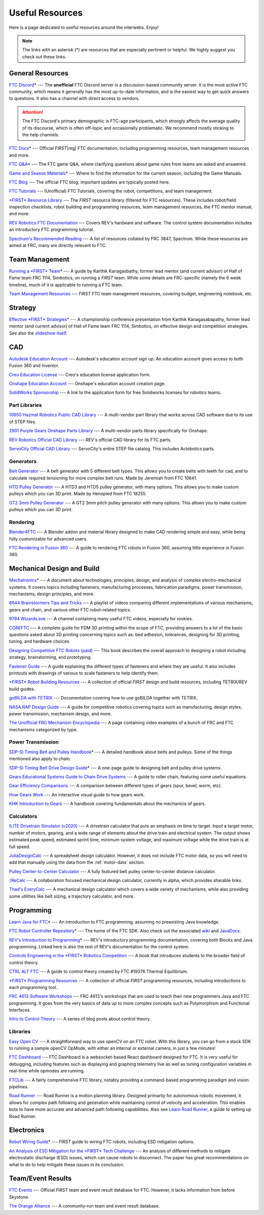 .. raw:: html

    <style> .highlight {color:red} </style>

.. role:: highlight

Useful Resources
================

Here is a page dedicated to useful resources around the interwebs. Enjoy!

.. note:: The links with an asterisk (:highlight:`*`) are resources that are especially pertinent or helpful. We highly suggest you check out these links.

General Resources
-----------------

`FTC Discord <https://discord.com/invite/first-tech-challenge>`_:highlight:`*` --- The **unofficial** FTC Discord server is a discussion-based community server. It is the most active FTC community, which means it generally has the most up-to-date information, and is the easiest way to get quick answers to questions. It also has a channel with direct access to vendors.

.. attention:: The FTC Discord's primary demographic is FTC-age participants, which strongly affects the average quality of its discourse, which is often off-topic and occasionally problematic. We recommend mostly sticking to the help channels.

`FTC Docs <https://ftc-docs.firstinspires.org>`_:highlight:`*` --- Official *FIRST*\ |reg| FTC documentation, including programming resources, team management resources and more.

`FTC Q&A <https://ftc-qa.firstinspires.org>`_:highlight:`*` --- The FTC game Q&A, where clarifying questions about game rules from teams are asked and answered.

`Game and Season Materials <https://www.firstinspires.org/resource-library/ftc/game-and-season-info>`_:highlight:`*` --- Where to find the information for the current season, including the Game Manuals.

`FTC Blog <https://firsttechchallenge.blogspot.com/>`_ --- The official FTC blog; important updates are typically posted here.

`FTC Tutorials <http://ftctutorials.com>`_ --- (Unofficial) FTC Tutorials, covering the robot, competitions, and team management.

`*FIRST* Resource Library <https://www.firstinspires.org/resource-library?field_content_type_value%5B%5D=first_tech_challenge>`_  --- The *FIRST* resource library (filtered for FTC resources). These includes robot/field inspection checklists, robot building and programming resources, team management resources, the FTC mentor manual, and more.

`REV Robotics FTC Documentation <https://docs.revrobotics.com/docs/rev-duo>`_ --- Covers REV's hardware and software. The control system documentation includes an introductory FTC programming tutorial.

`Spectrum's Recommended Reading <https://spectrum3847.org/recommendedreading>`_ --- A list of resources collated by FRC 3847, Spectrum. While these resources are aimed at FRC, many are directly relevant to FTC.

Team Management
---------------

`Running a *FIRST* Team <https://drive.google.com/file/d/0B8Oix1YVtSZgcUJYTUs0QWlnZkE/view>`_:highlight:`*` --- A guide by Karthik Kanagasbathy, former lead mentor (and current advisor) of Hall of Fame team FRC 1114, Simbotics, on running a *FIRST* team. While some details are FRC-specific (namely the 6 week timeline), much of it is applicable to running a FTC team.

`Team Management Resources <https://www.firstinspires.org/resource-library/ftc/team-management-resources>`_ --- *FIRST* FTC team management resources, covering budget, engineering notebook, etc.

Strategy
--------

`Effective *FIRST* Strategies <https://www.youtube.com/watch?v=5fifL47TvzE>`_:highlight:`*` --- A championship conference presentation from Karthik Kanagasabapathy, former lead mentor (and current advisor) of Hall of Fame team FRC 1114, Simbotics, on effective design and competition strategies. See also the `slideshow itself <https://www.simbotics.org/_files/ugd/81d293_2417ace601d84fb5afaf62f424ad5bd3.pdf>`_.

.. _useful-resources-cad:

CAD
---

`Autodesk Education Account <https://www.autodesk.com/education/edu-software/overview>`_ --- Autodesk's education account sign up. An education account gives access to both Fusion 360 and Inventor.

`Creo Education License <https://www.ptc.com/en/products/education/free-software/standalone-educator>`_ --- Creo's education license application form.

`Onshape Education Account <https://www.onshape.com/en/education/>`_ --- Onshape's education account creation page.

`SolidWorks Sponsorship <https://app.smartsheet.com/b/form/6762f6652a04487ca9786fcb06b84cb5>`_ --- A link to the application form for free Solidworks licenses for robotics teams.

Part Libraries
^^^^^^^^^^^^^^

`10650 Hazmat Robotics Public CAD Library <https://workbench.grabcad.com/workbench/projects/gcpgZgLBwhIdL0FfUKJJfM75cqa9RW1ncXaL-lQ4KOl1wa#/space/gcSzacmSeI-l19BYQNPm422pSHLenRxOxVtmaD-Pzynwsq/folder/6578524>`_ --- A multi-vendor part library that works across CAD software due to its use of STEP files.

`2901 Purple Gears Onshape Parts Library <https://ftconshape.com/introduction-to-the-ftc-parts-library/>`_ --- A multi-vendor parts library specifically for Onshape.

`REV Robotics Official CAD Library <https://workbench.grabcad.com/workbench/projects/gcEvgrMnw6kRPx7OR6r45Gvb2t-iOdLiNG3m_ALpdGYzK_#/space/gcFd6nwp5Brrc3ks-92gagLZCV2FkceNTX3qGzaMvy2wQD/folder/2906404>`_ --- REV's official CAD library for its FTC parts.

`ServoCity Official CAD Library <https://www.servocity.com/step-files>`_ --- ServoCity's entire STEP file catalog. This includes Actobotics parts.

Generators
^^^^^^^^^^

`Belt Generator <https://cad.onshape.com/documents/c163c756b5096bcd95e5692a/w/44c5f14084d55dd0388345f0/e/cf391d827826f30c60340bcc>`_ --- A belt generator with 5 different belt types. This allows you to create belts with teeth for cad, and to calculate required tensioning for more complex belt runs. Made by Jeremiah from FTC 10641.

`HTD Pulley Generator <https://cad.onshape.com/documents/cf7b858fb3c2f64bb9c06e22/w/c6c7b1a41995e254c2bc0115/e/392361de7956ba4aab215db8>`_ --- A HTD3 and HTD5 pulley generator, with many options. This allows you to make custom pulleys which you can 3D print. Made by Henopied from FTC 18255.

`GT2 3mm Pulley Generator <https://cad.onshape.com/documents/a0b589f74b21e8886d697efc/w/55a240a887adfa7bff84d0b2/e/fa7ce89bdce08e7313f9580b>`_ --- A GT2 3mm pitch pulley generator with many options. This allows you to make custom pulleys which you can 3D print.

Rendering
^^^^^^^^^

`Blender4FTC <https://ryanhcode.gitbook.io/blender4ftc/>`_ --- A Blender addon and material library designed to make CAD rendering simple and easy, while being fully customizable for advanced users.

`FTC Rendering in Fusion 360 <https://renders360.gitbook.io/ftc-rendering-in-fusion-360/>`_ --- A guide to rendering FTC robots in Fusion 360, assuming little experience in Fusion 360.

Mechanical Design and Build
---------------------------

`Mechatronics <https://raw.githubusercontent.com/Thaddeus-Maximus/mechatronics_book/master/mechatronics.pdf>`_:highlight:`*` --- A document about technologies, principles, design, and analysis of complex electro-mechanical systems. It covers topics including fasteners, manufacturing processes, fabrication paradigms, power transmission, mechanisms, design principles, and more.

`8644 Brainstormers Tips and Tricks <https://www.youtube.com/playlist?list=PLoX10e-f5UgIWtNA3mlb_SSozS5w-eAlB>`_ --- A playlist of videos comparing different implementations of various mechanisms, gears and chain, and various other FTC robot-related topics.

`9794 Wizards.exe <https://www.youtube.com/channel/UC988iYaWDOF7Fpv6HqN-wjQ/featured>`_ --- A channel containing many useful FTC videos, especially for rookies.

`COREFTC <https://www.coreftc.org/>`_ --- A complete guide for FDM 3D printing within the scope of FTC, providing answers to a lot of the basic questions asked about 3D printing concerning topics such as: bed adhesion, tolerances, designing for 3D printing, tuning, and hardware choices.

`Designing Competitive FTC Robots (paid) <https://www.amazon.com/dp/B09DN3999Y>`_ --- This book describes the overall approach to designing a robot including strategy, brainstorming, and prototyping.

`Fastener Guide <https://www.boltdepot.com/fastener-information/printable-tools/printable-fastener-tools.pdf>`_ --- A guide explaining the different types of fasteners and where they are useful. It also includes printouts with drawings of various to scale fasteners to help identify them.

`*FIRST* Robot Building Resources <https://www.firstinspires.org/resource-library/ftc/robot-building-resources>`_ --- A collection of official *FIRST* design and build resources, including TETRIX/REV build guides.

`goBILDA with TETRIX <https://gobildatetrix.blogspot.com>`_ --- Documentation covering how to use goBILDA together with TETRIX.

`NASA RAP Design Guide <https://robotics.nasa.gov/nasa-rap-robotics-design-guide/>`_ --- A guide for competitive robotics covering topics such as manufacturing, design styles, power transmission, mechanism design, and more.

`The Unofficial FRC Mechanism Encyclopedia <https://www.projectb.net.au/resources/robot-mechanisms/>`_ --- A page containing video examples of a bunch of FRC and FTC mechanisms categorized by type.

Power Transmission
^^^^^^^^^^^^^^^^^^

`SDP-SI Timing Belt and Pulley Handbook <https://www.sdp-si.com/PDFS/Technical-Section-Timing.pdf>`_:highlight:`*` --- A detailed handbook about belts and pulleys. Some of the things mentioned also apply to chain.

`SDP-SI Timing Belt Drive Design Guide <https://www.sdp-si.com/Belt-Drive/Designing-a-miniature-belt-drive.pdf>`_:highlight:`*` --- A one-page guide to designing belt and pulley drive systems.

`Gears Educational Systems Guide to Chain Drive Systems <https://web.archive.org/web/20191020193018/http://gearseds.com/documentation/deb%20holmes/2.5_Chain_drive_systems.pdf>`_ --- A guide to roller chain, featuring some useful equations.

`Gear Efficiency Comparisons <https://www.meadinfo.org/2008/11/gear-efficiency-spur-helical-bevel-worm.html>`_ --- A comparison between different types of gears (spur, bevel, worm, etc).

`How Gears Work <https://ciechanow.ski/gears/>`_ --- An interactive visual guide to how gears work.

`KHK Introduction to Gears <https://www.khkgears.co.jp/kr/gear_technology/pdf/gear_guide_060817.pdf>`_ --- A handbook covering fundamentals about the mechanicis of gears.

Calculators
^^^^^^^^^^^

`ILITE Drivetrain Simulator (v2020) <https://www.chiefdelphi.com/t/ilite-drivetrain-simulator-v2020/369188>`_ --- A drivetrain calculator that puts an emphasis on time to target. Input a target motor, number of motors, gearing, and a wide range of elements about the drive train and electrical system. The output shows estimated peak speed, estimated sprint time, minimum system voltage, and maximum voltage while the drive train is at full speed.

`JuliaDesignCalc <https://www.chiefdelphi.com/uploads/short-url/uJyrWsJqE8OVqbvMLMnSgJ8QUdP.xlsx>`_ --- A spreadsheet design calculator. However, it does not include FTC motor data, so you will need to add that manually using the data from the :ref:`motor-data` section.

`Pulley Center-to-Center Calculator <https://sdp-si.com/eStore/CenterDistanceDesigner>`_ --- A fully featured belt pulley center-to-center distance calculator.

`⎰ReCalc <https://reca.lc/>`_ --- A collaboration focused mechanical design calculator, currently in alpha, which provides sharable links.

`Thad's EveryCalc <http://everycalc.thadhughes.xyz/>`_ --- A mechanical design calculator which covers a wide variety of mechanisms, while also providing some utilities like belt sizing, a trajectory calculator, and more.

Programming
-----------

`Learn Java for FTC <https://raw.githubusercontent.com/alan412/LearnJavaForFTC/master/LearnJavaForFTC.pdf>`_:highlight:`*` --- An  introduction to FTC programming, assuming no preexisting Java knowledge.

`FTC Robot Controller Repository <https://github.com/FIRST-Tech-Challenge/FtcRobotController>`_:highlight:`*` --- The home of the FTC SDK. Also check out the associated `wiki <https://github.com/FIRST-Tech-Challenge/FtcRobotController/wiki/>`_ and `JavaDocs <https://javadoc.io/doc/org.firstinspires.ftc>`_.

`REV's Introduction to Programming <https://docs.revrobotics.com/duo-control/programming/hello-robot-introduction-to-programming>`_:highlight:`*` --- REV's introductory programming documentation, covering both Blocks and Java programming. Linked here is also the rest of REV's documentation for the control system.

`Controls Engineering in the *FIRST* Robotics Competition <https://file.tavsys.net/control/controls-engineering-in-frc.pdf>`_ --- A book that introduces students to the broader field of control theory.

`CTRL ALT FTC <https://www.ctrlaltftc.com/>`_ --- A guide to control theory created by FTC #19376 Thermal Equilibrium.

`*FIRST* Programming Resources <https://www.firstinspires.org/resource-library/ftc/technology-information-and-resources>`_ --- A collection of official *FIRST* programming resources, including introductions to each programming tool.

`FRC 4613 Software Workshops <https://github.com/Team4613-BarkerRedbacks/SoftwareWorkshops>`_ --- FRC 4613's workshops that are used to teach their new programmers Java and FTC programming. It goes from the very basics of data up to more complex concepts such as Polymorphism and Functional Interfaces.

`Intro to Control Theory <https://blog.wesleyac.com/posts/intro-to-control-part-zero-whats-this>`_ --- A series of blog posts about control theory.

Libraries
^^^^^^^^^

`Easy Open CV <https://github.com/OpenFTC/EasyOpenCV>`_ --- A straightforward way to use openCV on an FTC robot. With this library, you can go from a stock SDK to running a sample openCV OpMode, with either an internal or external camera, in just a few minutes!

`FTC Dashboard <https://github.com/acmerobotics/ftc-dashboard>`_ --- FTC Dashboard is a websocket-based React dashboard designed for FTC. It is very useful for debugging, including features such as displaying and graphing telemetry live as well as tuning configuration variables in real-time while opmodes are running.

`FTCLib <https://github.com/FTCLib/FTCLib>`_ --- A fairly comprehensive FTC library, notably providing a command-based programming paradigm and vision pipelines.

`Road Runner <https://github.com/acmerobotics/road-runner>`_ --- Road Runner is a motion planning library. Designed primarily for autonomous robotic movement, it allows for complex path following and generation while maintaining control of velocity and acceleration. This enables bots to have more accurate and advanced path following capabilities. Also see `Learn Road Runner <https://www.learnroadrunner.com/>`_, a guide to setting up Road Runner.

Electronics
-----------

`Robot Wiring Guide <https://www.firstinspires.org/sites/default/files/uploads/resource_library/ftc/robot-wiring-guide.pdf>`_:highlight:`*` --- *FIRST* guide to wiring FTC robots, including ESD mitigation options.

`An Analysis of ESD Mitigation for the *FIRST* Tech Challenge <https://www.firstinspires.org/sites/default/files/uploads/resource_library/ftc/analysis-esd-mitigation-echin.pdf>`_ --- An analysis of different methods to mitigate electrostatic discharge (ESD) issues, which can cause robots to disconnect. The paper has great recommendations on what to do to help mitigate these issues  in its conclusion.

Team/Event Results
------------------

`FTC Events <https://ftc-events.firstinspires.org/>`_ --- Official *FIRST* team and event result database for FTC. However, it lacks information from before Skystone.

`The Orange Alliance <https://theorangealliance.org/>`_ --- A community-run team and event result database.

